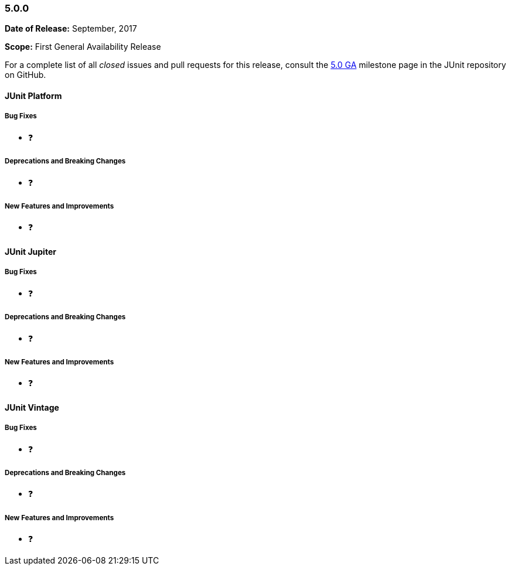 [[release-notes-5.0.0]]
=== 5.0.0

*Date of Release:* September, 2017

*Scope:* First General Availability Release

For a complete list of all _closed_ issues and pull requests for this release, consult the
link:{junit5-repo}+/milestone/10?closed=1+[5.0 GA] milestone page in the JUnit repository
on GitHub.


[[release-notes-5.0.0-junit-platform]]
==== JUnit Platform

===== Bug Fixes

* ❓

===== Deprecations and Breaking Changes

* ❓

===== New Features and Improvements

* ❓


[[release-notes-5.0.0-junit-jupiter]]
==== JUnit Jupiter

===== Bug Fixes

* ❓

===== Deprecations and Breaking Changes

* ❓

===== New Features and Improvements

* ❓


[[release-notes-5.0.0-junit-vintage]]
==== JUnit Vintage

===== Bug Fixes

* ❓

===== Deprecations and Breaking Changes

* ❓

===== New Features and Improvements

* ❓
